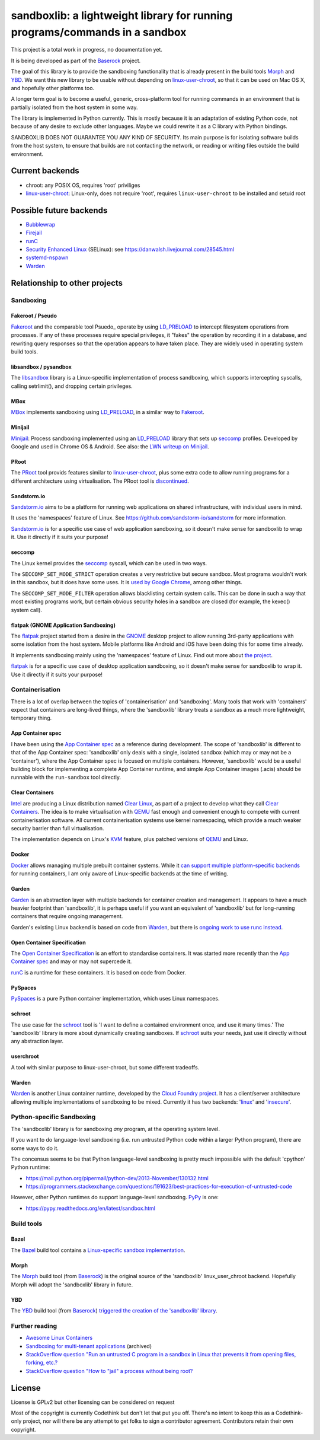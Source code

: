 ============================================================================
sandboxlib: a lightweight library for running programs/commands in a sandbox
============================================================================

This project is a total work in progress, no documentation yet.

It is being developed as part of the Baserock_ project.

The goal of this library is to provide the sandboxing functionality that is
already present in the build tools Morph_ and YBD_. We want this new library
to be usable without depending on linux-user-chroot_, so that it can be used
on Mac OS X, and hopefully other platforms too.

A longer term goal is to become a useful, generic, cross-platform tool for
running commands in an environment that is partially isolated from the host
system in some way.

The library is implemented in Python currently. This is mostly because it is
an adaptation of existing Python code, not because of any desire to exclude
other languages. Maybe we could rewrite it as a C library with Python bindings.

SANDBOXLIB DOES NOT GUARANTEE YOU ANY KIND OF SECURITY. Its main purpose is
for isolating software builds from the host system, to ensure that builds
are not contacting the network, or reading or writing files outside the build
environment.

.. _Baserock: http://www.baserock.org/
.. _Morph: http://wiki.baserock.org/Morph/
.. _YBD: https://github.com/devcurmudgeon/ybd/
.. _linux-user-chroot: https://git.gnome.org/browse/linux-user-chroot/tree/

Current backends
================

- chroot: any POSIX OS, requires 'root' priviliges
- linux-user-chroot_: Linux-only, does not require 'root', requires
  ``linux-user-chroot`` to be installed and setuid root

Possible future backends
========================

- Bubblewrap_
- Firejail_
- runC_
- `Security Enhanced Linux`_ (SELinux): see https://danwalsh.livejournal.com/28545.html
- systemd-nspawn_
- Warden_

.. _Bubblewrap: https://github.com/alexlarsson/bubblewrap
.. _Firejail: https://github.com/netblue30/firejail/
.. _runC: http://runc.io/
.. _Security Enhanced Linux: http://selinuxproject.org/page/Main_Page
.. _systemd-nspawn: http://www.freedesktop.org/software/systemd/man/systemd-nspawn.html
.. _Warden: https://github.com/cloudfoundry/warden

Relationship to other projects
==============================

Sandboxing
----------

Fakeroot / Pseudo
~~~~~~~~~~~~~~~~~

Fakeroot_ and the comparable tool Psuedo_ operate by using LD_PRELOAD_ to
intercept filesystem operations from processes. If any of these processes
require special privileges, it "fakes" the operation by recording it in
a database, and rewriting query responses so that the operation appears to
have taken place. They are widely used in operating system build tools.

.. _Fakeroot: https://fakeroot.alioth.debian.org/
.. _Pseudo: https://www.yoctoproject.org/tools-resources/projects/pseudo
.. _LD_PRELOAD: https://stackoverflow.com/questions/426230/what-is-the-ld-preload-trick

libsandbox / pysandbox
~~~~~~~~~~~~~~~~~~~~~~

The libsandbox_ library is a Linux-specific implementation of process
sandboxing, which supports intercepting syscalls, calling setrlimit(),
and dropping certain privileges.

.. _libsandbox: https://github.com/openjudge/sandbox

MBox
~~~~

MBox_ implements sandboxing using LD_PRELOAD_, in a similar way to Fakeroot_.

.. _MBox: https://pdos.csail.mit.edu/archive/mbox/

Minijail
~~~~~~~~

Minijail_: Process sandboxing implemented using an LD_PRELOAD_ library that
sets up seccomp_ profiles. Developed by Google and used in Chrome OS &
Android. See also: the `LWN writeup on Minijail`_.

.. _Minijail: https://www.chromium.org/chromium-os/developer-guide/chromium-os-sandboxing
.. _LWN writeup on Minijail: https://lwn.net/Articles/700557/

PRoot
~~~~~

The PRoot_ tool provids features similar to linux-user-chroot_, plus some
extra code to allow running programs for a different architecture using
virtualisation. The PRoot tool is `discontinued <https://plus.google.com/107605112469213359575/posts/NA5GxX2DAHe>`_.

.. _PRoot: http://proot.me/

Sandstorm.io
~~~~~~~~~~~~

Sandstorm.io_ aims to be a platform for running web applications on shared
infrastructure, with individual users in mind.

It uses the 'namespaces' feature of Linux. See
https://github.com/sandstorm-io/sandstorm for more information.

Sandstorm.io_ is for a specific use case of web application sandboxing, so it
doesn't make sense for sandboxlib to wrap it. Use it directly if it suits your
purpose!

.. _Sandstorm.io: https://sandstorm.io/

seccomp
~~~~~~~

The Linux kernel provides the seccomp_ syscall, which can be used in two ways.

The ``SECCOMP_SET_MODE_STRICT`` operation creates a very restrictive but secure
sandbox. Most programs wouldn't work in this sandbox, but it does have some uses.
It is `used by Google Chrome
<https://code.google.com/p/chromium/wiki/LinuxSandboxing#The_seccomp-bpf_sandbox>`_,
among other things.

The ``SECCOMP_SET_MODE_FILTER`` operation allows blacklisting certain system
calls. This can be done in such a way that most existing programs work, but
certain obvious security holes in a sandbox are closed (for example, the
kexec() system call).

.. _seccomp: http://man7.org/linux/man-pages/man2/seccomp.2.html

flatpak (GNOME Application Sandboxing)
~~~~~~~~~~~~~~~~~~~~~~~~~~~~~~~~~~~~~~

The flatpak_ project started from a desire in the GNOME_ desktop project to
allow running 3rd-party applications with some isolation from the host system.
Mobile platforms like Android and iOS have been doing this for some time
already.

It implements sandboxing mainly using the 'namespaces' feature of Linux.  Find
out more about `the project <http://flatpak.org/>`_.

flatpak_ is for a specific use case of desktop application sandboxing, so it
doesn't make sense for sandboxlib to wrap it. Use it directly if it suits your
purpose!

.. _GNOME: https://www.gnome.org/
.. _flatpak: https://github.com/flatpak/flatpak

Containerisation
----------------

There is a lot of overlap between the topics of 'containerisation' and
'sandboxing'. Many tools that work with 'containers' expect that containers
are long-lived things, where the 'sandboxlib' library treats a sandbox as a
much more lightweight, temporary thing.

App Container spec
~~~~~~~~~~~~~~~~~~

I have been using the `App Container spec`_ as a reference during development.
The scope of 'sandboxlib' is different to that of the App Container spec:
'sandboxlib' only deals with a single, isolated sandbox (which may or may
not be a 'container'), where the App Container spec is focused on multiple
containers. However, 'sandboxlib' would be a useful building block for
implementing a complete App Container runtime, and simple App Container images
(.acis) should be runnable with the ``run-sandbox`` tool directly.

.. _App Container spec: https://github.com/appc/spec/

Clear Containers
~~~~~~~~~~~~~~~~

Intel_ are producing a Linux distribution named `Clear Linux
<https://clearlinux.org/>`_, as part of a project to develop what they call
`Clear Containers <https://lwn.net/Articles/644675/>`_. The idea is to make
virtualisation with QEMU_ fast enough and convenient enough to compete with
current containerisation software. All current containerisation systems use
kernel namespacing, which provide a much weaker security barrier than full
virtualisation.

The implementation depends on Linux's KVM_ feature, plus patched versions of
QEMU_ and Linux.

.. _Intel: http://www.intel.com/
.. _KVM: http://www.linux-kvm.org/page/Main_Page
.. _QEMU: https://en.wikipedia.org/wiki/QEMU

Docker
~~~~~~

Docker_ allows managing multiple prebuilt container systems. While it `can
support multiple platform-specific backends <https://blog.docker.com/2014/03/docker-0-9-introducing-execution-drivers-and-libcontainer/>`_
for running containers, I am only aware of Linux-specific backends at the time
of writing.

.. _Docker: https://www.docker.io/

Garden
~~~~~~

Garden_ is an abstraction layer with multiple backends for container creation
and management. It appears to have a much heavier footprint than 'sandboxlib',
it is perhaps useful if you want an equivalent of 'sandboxlib' but for
long-running containers that require ongoing management.

Garden's existing Linux backend is based on code from Warden_, but there
is `ongoing work to use runc instead
<https://www.cloudfoundry.org/garden-and-runc/>`_.

.. _Garden: https://github.com/cloudfoundry-incubator/garden

Open Container Specification
~~~~~~~~~~~~~~~~~~~~~~~~~~~~

The `Open Container Specification <http://www.opencontainers.org/>`_ is an
effort to standardise containers. It was started more recently than the `App
Container spec`_ and may or may not supercede it.

runC_ is a runtime for these containers. It is based on code from Docker.

.. _runC: http://runc.io/

PySpaces
~~~~~~~~

PySpaces_ is a pure Python container implementation, which uses Linux
namespaces.

.. _PySpaces: https://github.com/Friz-zy/pyspaces

schroot
~~~~~~~

The use case for the schroot_ tool is 'I want to define a contained
environment once, and use it many times.' The 'sandboxlib' library is more
about dynamically creating sandboxes. If schroot_ suits your needs, just
use it directly without any abstraction layer.

.. _schroot: https://launchpad.net/schroot

userchroot
~~~~~~~~~~~

A tool with similar purpose to linux-user-chroot, but some different tradeoffs.

.. _userchroot: https://github.com/bloomberg/userchroot

Warden
~~~~~~

Warden_ is another Linux container runtime, developed by the `Cloud Foundry
project <http://cloudfoundry.org/index.html>`_. It has a client/server
architecture allowing multiple implementations of sandboxing to be mixed.
Currently it has two backends:
'`linux <https://github.com/cloudfoundry/warden/tree/master/warden/root/linux>`_'
and
'`insecure <https://github.com/cloudfoundry/warden/tree/master/warden/root/insecure>`_'.

.. _Warden: https://github.com/cloudfoundry/warden

Python-specific Sandboxing
--------------------------

The 'sandboxlib' library is for sandboxing *any* program, at the operating
system level.

If you want to do language-level sandboxing (i.e. run untrusted Python code
within a larger Python program), there are some ways to do it.

The concensus seems to be that Python language-level sandboxing is pretty much
impossible with the default 'cpython' Python runtime:

- https://mail.python.org/pipermail/python-dev/2013-November/130132.html
- https://programmers.stackexchange.com/questions/191623/best-practices-for-execution-of-untrusted-code

However, other Python runtimes do support language-level sandboxing. PyPy_ is one:

- https://pypy.readthedocs.org/en/latest/sandbox.html

.. _PyPy: http://www.pypy.org/

Build tools
-----------

Bazel
~~~~~

The Bazel_ build tool contains a `Linux-specific sandbox implementation
<https://github.com/google/bazel/blob/master/src/main/tools/namespace-sandbox.c>`_.

.. _Bazel: http://bazel.io/

Morph
~~~~~

The Morph_ build tool (from Baserock_) is the original source of the
'sandboxlib' linux_user_chroot backend. Hopefully Morph will adopt the
'sandboxlib' library in future.

YBD
~~~

The YBD_ build tool (from Baserock_) `triggered the creation of the
'sandboxlib' library <https://github.com/devcurmudgeon/ybd/issues/32>`_.

Further reading
---------------

- `Awesome Linux Containers <https://github.com/Friz-zy/awesome-linux-containers>`_

- `Sandboxing for multi-tenant applications <https://web.archive.org/web/20121129121538/http://blog.technologyofcontent.com/2011/04/sandboxing-for-multi-tenant-applications>`_ (archived)
- `StackOverflow question "Run an untrusted C program in a sandbox in Linux that prevents it from opening files, forking, etc.? <https://stackoverflow.com/questions/4249063/run-an-untrusted-c-program-in-a-sandbox-in-linux-that-prevents-it-from-opening-f>`_
- `StackOverflow question "How to "jail" a process without being root? <https://unix.stackexchange.com/questions/6433/how-to-jail-a-process-without-being-root>`_

License
=======

License is GPLv2 but other licensing can be considered on request

Most of the copyright is currently Codethink but don't let that put you off.
There's no intent to keep this as a Codethink-only project, nor will there be
any attempt to get folks to sign a contributor agreement. Contributors retain
their own copyright.
